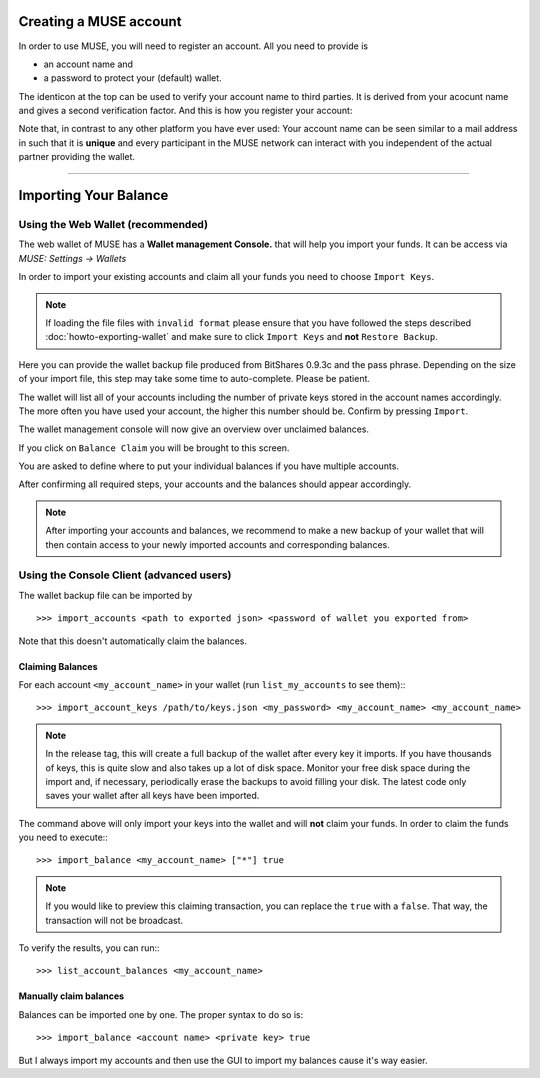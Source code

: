 
.. _muse-account:

Creating a MUSE account
***************************

In order to use MUSE, you will need to register an account. All you need
to provide is

* an account name and
* a password to protect your (default) wallet.

The identicon at the top can be used to verify your account name to third
parties. It is derived from your acocunt name and gives a second verification
factor. And this is how you register your account:

.. image:: create-account.png
        :alt: Create new account
        :width: 500px
        :align: center

Note that, in contrast to any other platform you have ever used:
Your account name can be seen similar to a mail address in such that it
is **unique** and every participant in the MUSE network can interact
with you independent of the actual partner providing the wallet.


----------


.. _muse-importing-balance:

Importing Your Balance
**********************

Using the Web Wallet (recommended)
======================================

The web wallet of MUSE has a **Wallet management Console.** that will
help you import your funds. It can be access via `MUSE: Settings -> Wallets` 

.. image:: wallet-management-console.png
        :alt: Wallet Management Console in MUSE
        :width: 550px
        :align: center

In order to import your existing accounts and claim all your funds you need to
choose ``Import Keys``.

.. note:: If loading the file files with ``invalid format`` please ensure that
   you have followed the steps described :doc:`howto-exporting-wallet` and make
   sure to click ``Import Keys`` and **not** ``Restore Backup``.

.. image:: wallet-management-console-import-keys.png
        :alt: Wallet Management Console in MUSE -- Import Keys
        :width: 550px
        :align: center

Here you can provide the wallet backup file produced from BitShares 0.9.3c and
the pass phrase. Depending on the size of your import file, this step may take
some time to auto-complete. Please be patient.

.. image:: import-keys.png
        :alt: Import Wallet
        :width: 550px
        :align: center

The wallet will list all of your accounts including the number of private keys
stored in the account names accordingly. The more often you have used your
account, the higher this number should be. Confirm by pressing ``Import``.

.. image:: wallet-management-console-imported-keys.png
        :alt: Import accounts
        :width: 550px
        :align: center

The wallet management console will now give an overview over unclaimed balances.

.. image:: wallet-management-console-claim-balances.png
        :alt: Import accounts
        :width: 550px
        :align: center

If you click on ``Balance Claim`` you will be brought to this screen.

.. image:: wallet-management-console-claiming-balances.png
        :alt: Import accounts
        :width: 550px
        :align: center

You are asked to define where to put your individual balances if you have
multiple accounts.

After confirming all required steps, your accounts and the balances should
appear accordingly.

.. note:: After importing your accounts and balances, we recommend to make a
          new backup of your wallet that will then contain access to your newly
          imported accounts and corresponding balances.

Using the Console Client (advanced users)
=================================================

The wallet backup file can be imported by ::

    >>> import_accounts <path to exported json> <password of wallet you exported from>

Note that this doesn't automatically claim the balances. 

Claiming Balances
--------------------

For each account ``<my_account_name>`` in your wallet (run ``list_my_accounts`` to see them):::

    >>> import_account_keys /path/to/keys.json <my_password> <my_account_name> <my_account_name>

.. note:: In the release tag, this will create a full backup of the wallet after every key it imports.
   If you have thousands of keys, this is quite slow and also takes up a lot of disk space.
   Monitor your free disk space during the import and, if necessary,
   periodically erase the backups to avoid filling your disk. The latest code
   only saves your wallet after all keys have been imported.  

The command above will only import your keys into the wallet and will **not**
claim your funds. In order to claim the funds you need to execute:::

     >>> import_balance <my_account_name> ["*"] true

.. note:: If you would like to preview this claiming transaction, you can
   replace the ``true`` with a ``false``. That way, the transaction will not be
   broadcast.

To verify the results, you can run:::

     >>> list_account_balances <my_account_name>

Manually claim balances
--------------------------

Balances can be imported one by one. The proper syntax to do so is::

    >>> import_balance <account name> <private key> true

But I always import my accounts and then use the GUI to import my balances cause
it's way easier.

